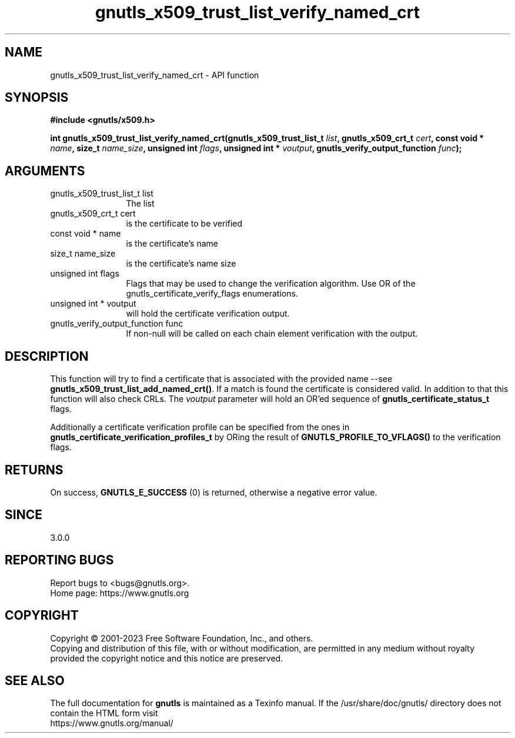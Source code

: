 .\" DO NOT MODIFY THIS FILE!  It was generated by gdoc.
.TH "gnutls_x509_trust_list_verify_named_crt" 3 "3.8.1" "gnutls" "gnutls"
.SH NAME
gnutls_x509_trust_list_verify_named_crt \- API function
.SH SYNOPSIS
.B #include <gnutls/x509.h>
.sp
.BI "int gnutls_x509_trust_list_verify_named_crt(gnutls_x509_trust_list_t " list ", gnutls_x509_crt_t " cert ", const void * " name ", size_t " name_size ", unsigned int " flags ", unsigned int * " voutput ", gnutls_verify_output_function " func ");"
.SH ARGUMENTS
.IP "gnutls_x509_trust_list_t list" 12
The list
.IP "gnutls_x509_crt_t cert" 12
is the certificate to be verified
.IP "const void * name" 12
is the certificate's name
.IP "size_t name_size" 12
is the certificate's name size
.IP "unsigned int flags" 12
Flags that may be used to change the verification algorithm. Use OR of the gnutls_certificate_verify_flags enumerations.
.IP "unsigned int * voutput" 12
will hold the certificate verification output.
.IP "gnutls_verify_output_function func" 12
If non\-null will be called on each chain element verification with the output.
.SH "DESCRIPTION"
This function will try to find a certificate that is associated with the provided
name \-\-see \fBgnutls_x509_trust_list_add_named_crt()\fP. If a match is found the
certificate is considered valid. In addition to that this function will also 
check CRLs. The  \fIvoutput\fP parameter will hold an OR'ed sequence of 
\fBgnutls_certificate_status_t\fP flags.

Additionally a certificate verification profile can be specified
from the ones in \fBgnutls_certificate_verification_profiles_t\fP by
ORing the result of \fBGNUTLS_PROFILE_TO_VFLAGS()\fP to the verification
flags.
.SH "RETURNS"
On success, \fBGNUTLS_E_SUCCESS\fP (0) is returned, otherwise a
negative error value.
.SH "SINCE"
3.0.0
.SH "REPORTING BUGS"
Report bugs to <bugs@gnutls.org>.
.br
Home page: https://www.gnutls.org

.SH COPYRIGHT
Copyright \(co 2001-2023 Free Software Foundation, Inc., and others.
.br
Copying and distribution of this file, with or without modification,
are permitted in any medium without royalty provided the copyright
notice and this notice are preserved.
.SH "SEE ALSO"
The full documentation for
.B gnutls
is maintained as a Texinfo manual.
If the /usr/share/doc/gnutls/
directory does not contain the HTML form visit
.B
.IP https://www.gnutls.org/manual/
.PP
